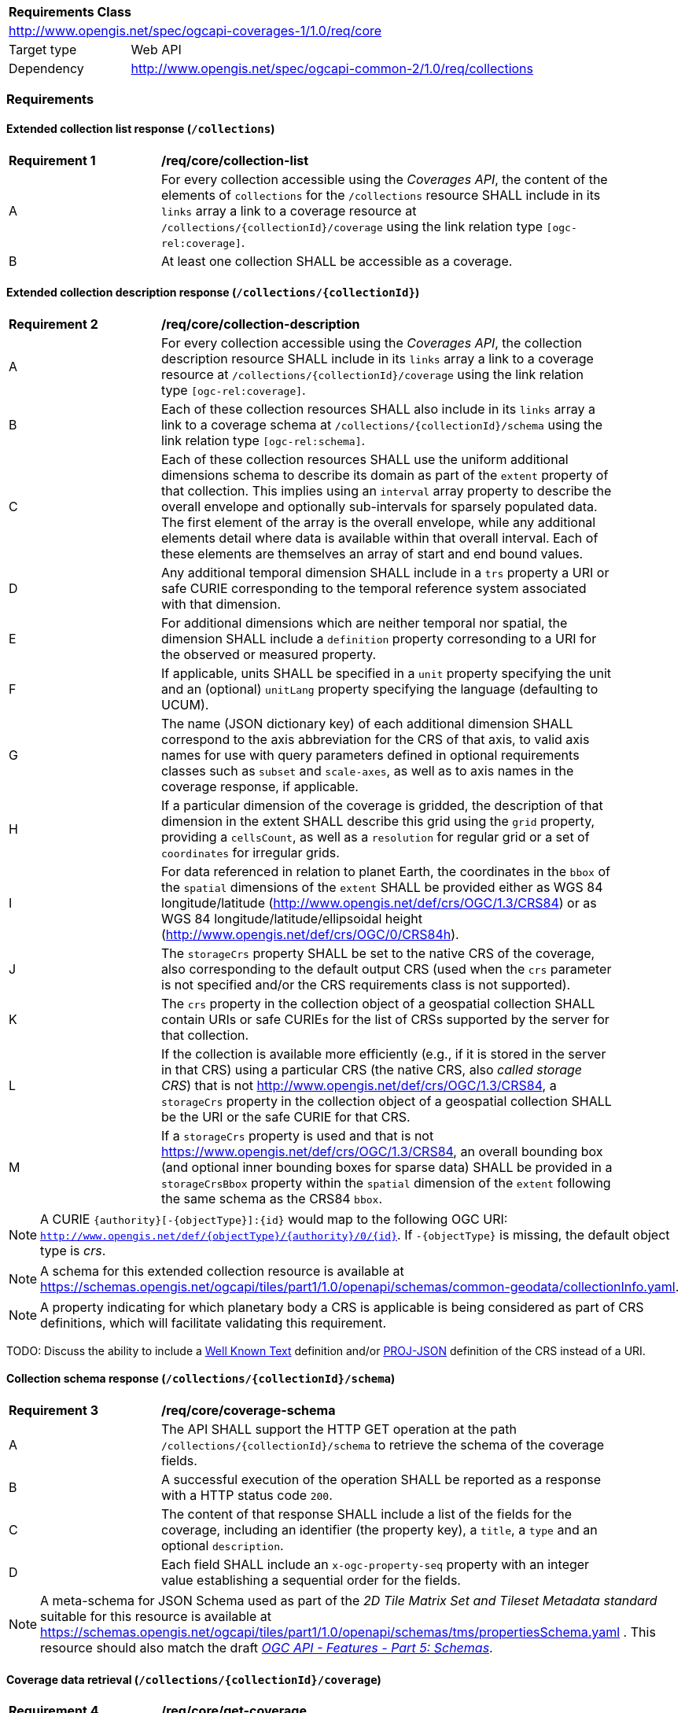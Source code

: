 [[rc-core-table]]
[cols="1,4",width="90%"]
|===
2+|*Requirements Class*
2+|http://www.opengis.net/spec/ogcapi-coverages-1/1.0/req/core
|Target type   |Web API
|Dependency    |http://www.opengis.net/spec/ogcapi-common-2/1.0/req/collections
|===

=== Requirements

==== Extended collection list response (`/collections`)

[[req_core-collection_list]]
[width="90%",cols="2,6"]
|===
^|*Requirement {counter:req-id}* |*/req/core/collection-list*
^|A |For every collection accessible using the _Coverages API_, the content of the elements of `collections` for the `/collections` resource SHALL include in its `links` array a link to a coverage resource at `/collections/{collectionId}/coverage` using the link relation type `[ogc-rel:coverage]`.
^|B |At least one collection SHALL be accessible as a coverage.
|===

==== Extended collection description response (`/collections/{collectionId}`)

[[req_core-collection_description]]
[width="90%",cols="2,6"]
|===
^|*Requirement {counter:req-id}* |*/req/core/collection-description*
^|A |For every collection accessible using the _Coverages API_, the collection description resource SHALL include in its `links` array a link to a coverage resource at `/collections/{collectionId}/coverage` using the link relation type `[ogc-rel:coverage]`.
^|B |Each of these collection resources SHALL also include in its `links` array a link to a coverage schema at `/collections/{collectionId}/schema` using the link relation type `[ogc-rel:schema]`.
^|C |Each of these collection resources SHALL use the uniform additional dimensions schema to describe its domain as part of the `extent` property of that collection.
This implies using an `interval` array property to describe the overall envelope and optionally sub-intervals for sparsely populated data.
The first element of the array is the overall envelope, while any additional elements detail where data is available within that overall interval.
Each of these elements are themselves an array of start and end bound values.
^|D |Any additional temporal dimension SHALL include in a `trs` property a URI or safe CURIE corresponding to the temporal reference system associated with that dimension.
^|E |For additional dimensions which are neither temporal nor spatial, the dimension SHALL include a `definition` property corresonding to a URI for the observed or measured property.
^|F |If applicable, units SHALL be specified in a `unit` property specifying the unit and an (optional) `unitLang` property specifying the language (defaulting to UCUM).
^|G |The name (JSON dictionary key) of each additional dimension SHALL correspond to the axis abbreviation for the CRS of that axis, to valid axis names for use with query parameters defined in optional requirements classes such as `subset` and `scale-axes`, as well as to axis names in the coverage response, if applicable.
^|H |If a particular dimension of the coverage is gridded, the description of that dimension in the extent SHALL describe this grid using the `grid` property, providing a `cellsCount`, as well as a `resolution` for regular grid or a set of `coordinates` for irregular grids.
^|I |For data referenced in relation to planet Earth, the coordinates in the `bbox` of the `spatial` dimensions of the `extent` SHALL be provided either as WGS 84 longitude/latitude (http://www.opengis.net/def/crs/OGC/1.3/CRS84[http://www.opengis.net/def/crs/OGC/1.3/CRS84]) or as WGS 84 longitude/latitude/ellipsoidal height (http://www.opengis.net/def/crs/OGC/0/CRS84h[http://www.opengis.net/def/crs/OGC/0/CRS84h]).
^|J |The `storageCrs` property SHALL be set to the native CRS of the coverage, also corresponding to the default output CRS (used when the `crs` parameter is not specified and/or the CRS requirements class is not supported).
^|K |The `crs` property in the collection object of a geospatial collection SHALL contain URIs or safe CURIEs for the list of CRSs supported by the server for that collection.
^|L |If the collection is available more efficiently (e.g., if it is stored in the server in that CRS) using a particular CRS (the native CRS, also _called storage CRS_) that is not http://www.opengis.net/def/crs/OGC/1.3/CRS84, a `storageCrs` property in the collection object of a geospatial collection SHALL be the URI or the safe CURIE for that CRS.
^|M |If a `storageCrs` property is used and that is not https://www.opengis.net/def/crs/OGC/1.3/CRS84, an overall bounding box (and optional inner bounding boxes for sparse data) SHALL be provided in a `storageCrsBbox` property within the `spatial` dimension of the `extent` following the same schema as the CRS84 `bbox`.
|===

NOTE: A CURIE `{authority}[-{objectType}]:{id}` would map to the following OGC URI: `http://www.opengis.net/def/{objectType}/{authority}/0/{id}`. If `-{objectType}` is missing, the default object type is _crs_.

NOTE: A schema for this extended collection resource is available at https://schemas.opengis.net/ogcapi/tiles/part1/1.0/openapi/schemas/common-geodata/collectionInfo.yaml.

NOTE: A property indicating for which planetary body a CRS is applicable is being considered as part of CRS definitions, which will facilitate validating this requirement.

TODO: Discuss the ability to include a http://docs.opengeospatial.org/is/18-010r7/18-010r7.html[Well Known Text] definition and/or
https://schemas.opengis.net/ogcapi/tiles/part1/1.0/openapi/schemas/common-geodata/projJSON.yaml[PROJ-JSON] definition of the CRS instead of a URI.

==== Collection schema response (`/collections/{collectionId}/schema`)

[[req_core-coverage_schema]]
[width="90%",cols="2,6"]
|===
^|*Requirement {counter:req-id}* |*/req/core/coverage-schema*
^|A |The API SHALL support the HTTP GET operation at the path `/collections/{collectionId}/schema` to retrieve the schema of the coverage fields.
^|B |A successful execution of the operation SHALL be reported as a response with a HTTP status code `200`.
^|C |The content of that response SHALL include a list of the fields for the coverage, including an identifier (the property key), a `title`, a `type` and an optional `description`.
^|D |Each field SHALL include an `x-ogc-property-seq` property with an integer value establishing a sequential order for the fields.
|===

NOTE: A meta-schema for JSON Schema used as part of the _2D Tile Matrix Set and Tileset Metadata standard_ suitable for this resource is available at https://schemas.opengis.net/ogcapi/tiles/part1/1.0/openapi/schemas/tms/propertiesSchema.yaml .
This resource should also match the draft https://docs.ogc.org/DRAFTS/23-058.html[_OGC API - Features - Part 5: Schemas_].

==== Coverage data retrieval (`/collections/{collectionId}/coverage`)

[[req_core-get_coverage]]
[width="90%",cols="2,6"]
|===
^|*Requirement {counter:req-id}* |*/req/core/get-coverage*
^|A |The implementation SHALL support the HTTP GET operation at the path `/collections/{collectionId}/coverage` to retrieve the coverage.
^|B |A successful execution of the operation SHALL be reported as a response with a HTTP status code `200`.
^|C |The content of that response SHALL be the coverage data, along with the suported self-description capabilities of the negotiated content type.
^|D |The response SHALL be encoded using the format(s) negotiated through the HTTP protocol.
^|E |If no format is negotiated, then the response SHALL be encoded using the format associated with the media type described in the link object which links to this resource, contained within the coverage (collection) resource.
^|F |The coverage response SHALL be in the native (`storageCrs`) specified in the collection description, or http://www.opengis.net/def/crs/OGC/1.3/CRS84 if none is specified, unless overridden by a specific query parameter (see <<rc_crs>>).
^|G |The headers SHALL include a `Content-Crs:` header with the URI or the safe CURIEs of the CRS of the coverage response, except if the content is in the http://www.opengis.net/def/crs/OGC/1.3/CRS84 CRS.
^|H |If the returned coverage has a spatial extent, the headers of the response SHALL include a `Content-Bbox:` header with the actual geospatial boundary of the coverage.
^|I |If applicable, the `Content-Bbox:` coordinates SHALL be in the response CRS (indicated in `Content-Crs:`, or http://www.opengis.net/def/crs/OGC/1.3/CRS84 if it is not present) and SHALL contain four comma separated numbers representing the lower-left and upper right corners of the response honoring the CRS coordinates order.
^|J |An implementation not supporting the <<rc-scaling, "Scaling" requirements class>> SHALL still accept a `scale-factor` query parameter for a GET operation on the coverage resource, but only for a value of exactly `1` (returning a 4xx error otherwise). In this case, the implementation will simply ignore the parameter, and either return the data at the native resolution as if the parameter was not used, or return an error if the selected subset or the whole coverage requested would exceed the server limits. This allows for clients wishing to ensure they always retrieve a native resolution coverage by always including a `scale-factor=1` parameter.
|===

[[rec_core-limits]]
[width="90%",cols="2,6"]
|===
^|*Recommendation {counter:per-id}* |*/per/core/limits*
^|A |The implementation SHOULD advertise maximum limits for individual dimensions and/or combined data size that it is willing to return in the `x-OGC-limits.coverage` property of the service metadata, provided as an extension of the info section of the API definition, as indicated in https://docs.ogc.org/is/19-072/19-072.html[_OGC API – Common – Part 1: Core_].
^|B |The implementation SHOULD include in the `x-OGC-limits.coverage` `maxWidth`, `maxHeight` and `maxCells` integer properties for implementations supporting gridded coverages, and/or a `maxPoints` integer property for implementations supporting point clouds coverages.
^|C |The implementation SHOULD return an 4xx error for coverage requests exceeding any of those limits.
|===

[[per_core-cis-metadata]]
[width="90%",cols="2,6"]
|===
^|*Permission {counter:per-id}* |*/per/core/cis-metadata*
^|A |The implementation MAY omit the CIS domain-specific metadata by default as part of the coverage response.
|===

